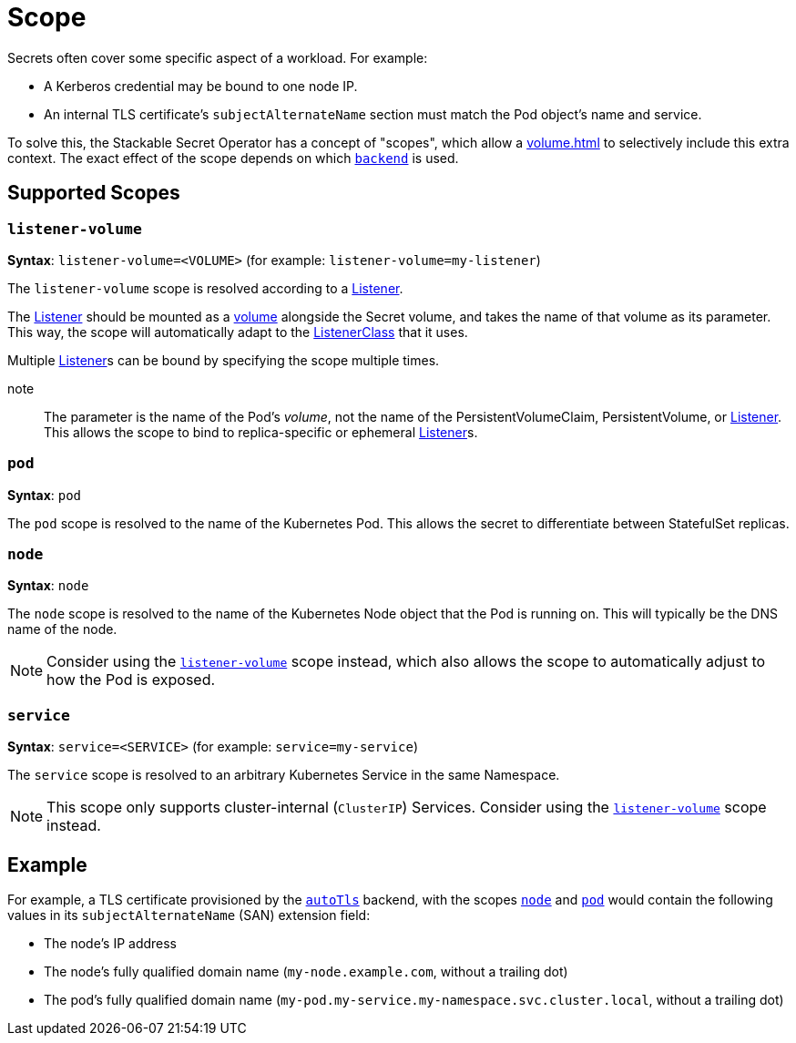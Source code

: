 = Scope
:description: Stackable Secret Operator supports scopes for secrets like node, pod, and service, adding context like IP, pod names, and DNS to credentials.

Secrets often cover some specific aspect of a workload.
For example:

* A Kerberos credential may be bound to one node IP.
* An internal TLS certificate's `subjectAlternateName` section must match the Pod object's name and service.

To solve this, the Stackable Secret Operator has a concept of "scopes", which allow a xref:volume.adoc[] to selectively include this extra context.
The exact effect of the scope depends on which xref:secretclass.adoc#backend[`backend`] is used.

== Supported Scopes

[#listener-volume]
=== `listener-volume`

*Syntax*: `listener-volume=<VOLUME>` (for example: `listener-volume=my-listener`)

The `listener-volume` scope is resolved according to a xref:listener-operator:listener.adoc[Listener].

The xref:listener-operator:listener.adoc[Listener] should be mounted as a xref:listener-operator:volume.adoc[volume] alongside the Secret volume, and takes the name of that
volume as its parameter. This way, the scope will automatically adapt to the xref:listener-operator:listenerclass.adoc[ListenerClass] that it uses.

Multiple xref:listener-operator:listener.adoc[Listener]s can be bound by specifying the scope multiple times.

note:: The parameter is the name of the Pod's _volume_, not the name of the PersistentVolumeClaim, PersistentVolume, or xref:listener-operator:listener.adoc[Listener]. This allows the scope to bind to replica-specific or ephemeral xref:listener-operator:listener.adoc[Listener]s.

[#pod]
=== `pod`

*Syntax*: `pod`

The `pod` scope is resolved to the name of the Kubernetes Pod.
This allows the secret to differentiate between StatefulSet replicas.

[#node]
=== `node`

*Syntax*: `node`

The `node` scope is resolved to the name of the Kubernetes Node object that the Pod is running on.
This will typically be the DNS name of the node.

NOTE: Consider using the xref:#listener-volume[] scope instead, which also allows the scope to automatically adjust to how the Pod is exposed.

[#service]
=== `service`

*Syntax*: `service=<SERVICE>` (for example: `service=my-service`)

The `service` scope is resolved to an arbitrary Kubernetes Service in the same Namespace.

NOTE: This scope only supports cluster-internal (`ClusterIP`) Services. Consider using the xref:#listener-volume[] scope instead.

== Example

For example, a TLS certificate provisioned by the xref:secretclass.adoc#backend-autotls[`autoTls`] backend, with the scopes
xref:#node[] and xref:#pod[] would contain the following values in its `subjectAlternateName` (SAN) extension field:

* The node's IP address
* The node's fully qualified domain name (`my-node.example.com`, without a trailing dot)
* The pod's fully qualified domain name (`my-pod.my-service.my-namespace.svc.cluster.local`, without a trailing dot)
